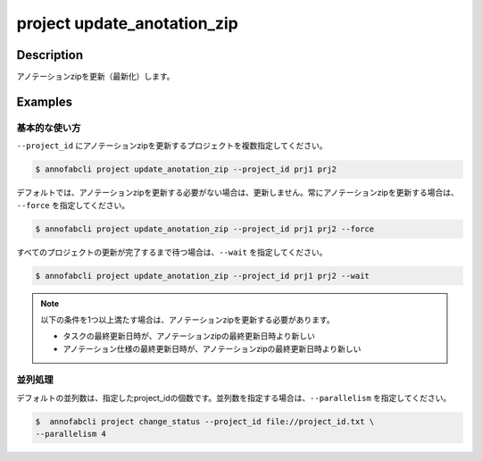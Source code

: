 =================================
project update_anotation_zip
=================================

Description
=================================
アノテーションzipを更新（最新化）します。

Examples
=================================

基本的な使い方
--------------------------
``--project_id`` にアノテーションzipを更新するプロジェクトを複数指定してください。

.. code-block::

    $ annofabcli project update_anotation_zip --project_id prj1 prj2

デフォルトでは、アノテーションzipを更新する必要がない場合は、更新しません。常にアノテーションzipを更新する場合は、 ``--force`` を指定してください。

.. code-block::

    $ annofabcli project update_anotation_zip --project_id prj1 prj2 --force

すべてのプロジェクトの更新が完了するまで待つ場合は、``--wait`` を指定してください。

.. code-block::

    $ annofabcli project update_anotation_zip --project_id prj1 prj2 --wait


.. note::

    以下の条件を1つ以上満たす場合は、アノテーションzipを更新する必要があります。

    * タスクの最終更新日時が、アノテーションzipの最終更新日時より新しい
    * アノテーション仕様の最終更新日時が、アノテーションzipの最終更新日時より新しい



並列処理
----------------------------------------------
デフォルトの並列数は、指定したproject_idの個数です。並列数を指定する場合は、``--parallelism`` を指定してください。

.. code-block::

    $  annofabcli project change_status --project_id file://project_id.txt \
    --parallelism 4 

